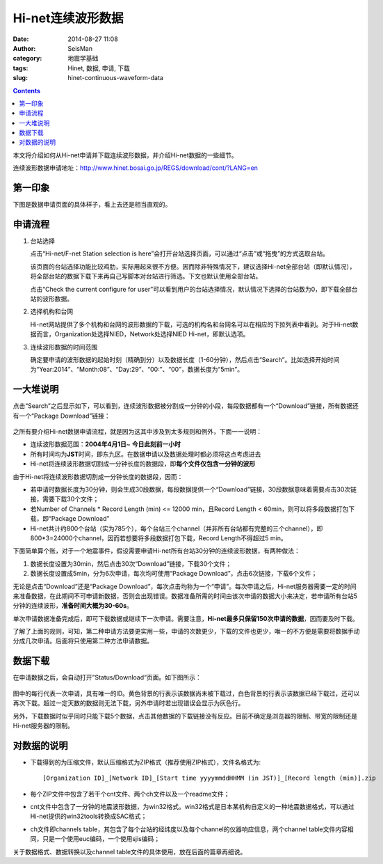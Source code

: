 Hi-net连续波形数据
##################

:date: 2014-08-27 11:08
:author: SeisMan
:category: 地震学基础
:tags: Hinet, 数据, 申请, 下载
:slug: hinet-continuous-waveform-data

.. contents::

本文将介绍如何从Hi-net申请并下载连续波形数据，并介绍Hi-net数据的一些细节。

连续波形数据申请地址：http://www.hinet.bosai.go.jp/REGS/download/cont/?LANG=en

第一印象
========

下图是数据申请页面的具体样子，看上去还是相当直观的。

.. figure:: /images/2014082701.png
   :width: 800px
   :alt: download-continous-waveform-data

申请流程
========

#. 台站选择

   点击“Hi-net/F-net Station selection is here”会打开台站选择页面，可以通过“点击”或“拖曳”的方式选取台站。

   该页面的台站选择功能比较鸡肋，实际用起来很不方便。因而除非特殊情况下，建议选择Hi-net全部台站（即默认情况），将全部台站的数据下载下来再自己写脚本对台站进行筛选。下文也默认使用全部台站。

   点击“Check the current configure for user”可以看到用户的台站选择情况，默认情况下选择的台站数为0，即下载全部台站的波形数据。

#. 选择机构和台网

   Hi-net网站提供了多个机构和台网的波形数据的下载，可选的机构名和台网名可以在相应的下拉列表中看到。对于Hi-net数据而言，Organization处选择NIED，Network处选择NIED Hi-net，即默认选项。

#. 连续波形数据的时间范围

   确定要申请的波形数据的起始时刻（精确到分）以及数据长度（1-60分钟），然后点击“Search”。比如选择开始时间为“Year:2014”、“Month:08”、“Day:29”、“00:”、“00”，数据长度为“5min”。

一大堆说明
==========

点击“Search”之后显示如下，可以看到，连续波形数据被分割成一分钟的小段，每段数据都有一个“Download”链接，所有数据还有一个“Package Download”链接：

.. figure:: /images/2014082702.png
   :width: 800px
   :alt: hinet-search-result

之所有要介绍Hi-net数据申请流程，就是因为这其中涉及到太多规则和例外，下面一一说明：

- 连续波形数据范围：\ **2004年4月1日**\ ~ \ **今日此刻前一小时**\
- 所有时间均为\ **JST**\ 时间，即东九区。在数据申请以及数据处理时都必须将这点考虑进去
- Hi-net将连续波形数据切割成一分钟长度的数据段，即\ **每个文件仅包含一分钟的波形**

由于Hi-net将连续波形数据切割成一分钟长度的数据段，因而：

- 若申请时数据长度为30分钟，则会生成30段数据，每段数据提供一个“Download”链接，30段数据意味着需要点击30次链接，需要下载30个文件；
- 若Number of Channels * Record Length (min) <= 12000 min，且Record Length < 60min，则可以将多段数据打包下载，即“Package Download”
- Hi-net共计约800个台站（实为785个），每个台站三个channel（并非所有台站都有完整的三个channel），即800*3=24000个channel，因而若想要将多段数据打包下载，Record Length不得超过5 min。

下面简单算个账，对于一个地震事件，假设需要申请Hi-net所有台站30分钟的连续波形数据，有两种做法：

#. 数据长度设置为30min，然后点击30次“Download”链接，下载30个文件；
#. 数据长度设置成5min，分为6次申请，每次均可使用“Package Download”，点击6次链接，下载6个文件；

无论是点击“Download”还是“Package Download”，每次点击均称为一个“申请”。每次申请之后，Hi-net服务器需要一定的时间来准备数据，在此期间不可申请新数据，否则会出现错误。数据准备所需的时间由该次申请的数据大小来决定，若申请所有台站5分钟的连续波形，\ **准备时间大概为30-60s**\ 。

单次申请数据准备完成后，即可下载数据或继续下一次申请。需要注意，\ **Hi-net最多只保留150次申请的数据**\ ，因而要及时下载。

了解了上面的规则，可知，第二种申请方法要更实用一些，申请的次数更少，下载的文件也更少，唯一的不方便是需要将数据手动分成几次申请。后面将只使用第二种方法申请数据。

数据下载
========

在申请数据之后，会自动打开”Status/Download“页面。如下图所示：

.. figure:: /images/2014082703.png
   :width: 800px
   :alt: status and donwload page

图中的每行代表一次申请，具有唯一的ID。黄色背景的行表示该数据尚未被下载过，白色背景的行表示该数据已经下载过，还可以再次下载。超过一定天数的数据则无法下载，另外申请时若出现错误会显示为灰色行。

另外，下载数据时似乎同时只能下载5个数据，点击其他数据的下载链接没有反应。目前不确定是浏览器的限制、带宽的限制还是Hi-net服务器的限制。

对数据的说明
=============

- 下载得到的为压缩文件，默认压缩格式为ZIP格式（推荐使用ZIP格式），文件名格式为::

  [Organization ID]_[Network ID]_[Start time yyyymmddHHMM (in JST)]_[Record length (min)].zip

- 每个ZIP文件中包含了若干个cnt文件、两个ch文件以及一个readme文件；
- cnt文件中包含了一分钟的地震波形数据，为win32格式。win32格式是日本某机构自定义的一种地震数据格式，可以通过Hi-net提供的win32tools转换成SAC格式；
- ch文件即channels table，其包含了每个台站的经纬度以及每个channel的仪器响应信息，两个channel table文件内容相同，只是一个使用euc编码，一个使用sjis编码；

关于数据格式、数据转换以及channel table文件的具体使用，放在后面的篇章再细说。
